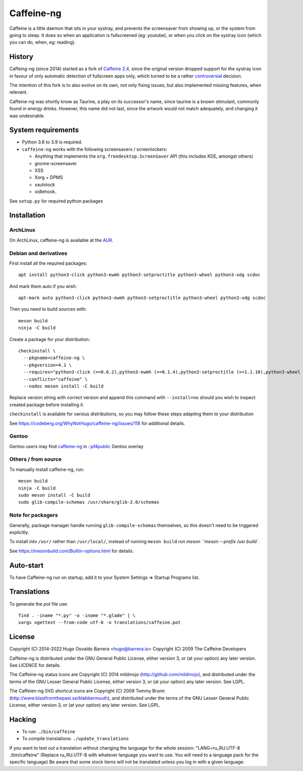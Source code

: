 Caffeine-ng
===========

.. image:: https://ci.codeberg.org/api/badges/WhyNotHugo/caffeine-ng/status.svg
  :target: https://ci.codeberg.org/WhyNotHugo/caffeine-ng/branches/main
  :alt: build status

.. image:: https://img.shields.io/pypi/v/caffeine-ng.svg
  :target: https://pypi.python.org/pypi/caffeine-ng
  :alt: version on pypi

.. image:: https://img.shields.io/pypi/l/caffeine-ng.svg
  :target: https://codeberg.org/WhyNotHugo/caffeine-ng/src/branch/main/LICENCE
  :alt: licence

Caffeine is a little daemon that sits in your systray, and prevents the
screensaver from showing up, or the system from going to sleep. It does so when
an application is fullscreened (eg: youtube), or when you click on the systray
icon (which you can do, when, eg: reading).

History
-------

Caffeing-ng (since 2014) started as a fork of `Caffeine 2.4`_, since the
original version dropped support for the systray icon in favour of only
automatic detection of fullscreen apps only, which turned to be a rather
`controversial`_ decision.

The intention of this fork is to also evolve on its own, not only fixing
issues, but also implemented missing features, when relevant.

Caffeine-ng was shortly know as Taurine, a play on its successor's name, since
taurine is a known stimulant, commonly found in energy drinks.  However, this
name did not last, since the artwork would not match adequately, and changing
it was undesirable.

.. _Caffeine 2.4: http://launchpad.net/caffeine/
.. _controversial: https://bugs.launchpad.net/caffeine/+bug/1321750

System requirements
-------------------

* Python 3.6 to 3.9 is required.

* ``caffeine-ng`` works with the following screensavers / screenlockers:

  * Anything that implements the ``org.freedesktop.ScreenSaver`` API (this
    includes KDE, amongst others)
  * gnome-screensaver
  * XSS
  * Xorg + DPMS
  * xautolock
  * xidlehook.

See ``setup.py`` for required python packages

Installation
------------

ArchLinux
.........

On ArchLinux, caffeine-ng is available at the `AUR`_.

.. _AUR: https://aur.archlinux.org/packages/caffeine-ng/

Debian and derivatives
......................

First install all the required packages::

      apt install python3-click python3-ewmh python3-setproctitle python3-wheel python3-xdg scdoc

And mark them auto if you wish::

      apt-mark auto python3-click python3-ewmh python3-setproctitle python3-wheel python3-xdg scdoc

Then you need to build sources with::

      meson build
      ninja -C build

Create a package for your distribution::

      checkinstall \
        --pkgname=caffeine-ng \
        --pkgversion=4.1 \
        --requires="python3-click (>=0.6.2),python3-ewmh (>=0.1.4),python3-setproctitle (>=1.1.10),python3-wheel (>=0.29.0),python3-xdg (>=0.25)" \
        --conflicts="caffeine" \
        --nodoc meson install -C build

Replace version string with correct version and append this command with
``--install=no`` should you wish to inspect created package before installing
it.

``checkinstall`` is available for various distributions, so you may follow
these steps adapting them to your distribution

See https://codeberg.org/WhyNotHugo/caffeine-ng/issues/118 for additional
details.

Gentoo
......

Gentoo users may find `caffeine-ng <https://github.com/PF4Public/gentoo-overlay/tree/master/x11-misc/caffeine-ng>`_ in `::pf4public <https://github.com/PF4Public/gentoo-overlay>`_ Gentoo overlay

Others / from source
....................

To manually install caffeine-ng, run::

      meson build
      ninja -C build
      sudo meson install -C build
      sudo glib-compile-schemas /usr/share/glib-2.0/schemas

Note for packagers
..................

Generally, package manager handle running ``glib-compile-schemas`` themselves,
so this doesn't need to be triggered explicitly.

To install into ``/usr/`` rather than ``/usr/local/``, instead of running
``meson build`` run `meson ``meson --prefix /usr build``.

See https://mesonbuild.com/Builtin-options.html for details.

Auto-start
----------

To have Caffeine-ng run on startup, add it to your System Settings => Startup
Programs list.

Translations
------------

To generate the `pot` file use::

    find . -iname "*.py" -o -iname "*.glade" | \
    xargs xgettext --from-code utf-8 -o translations/caffeine.pot

License
-------

Copyright (C) 2014-2022 Hugo Osvaldo Barrera <hugo@barrera.io>
Copyright (C) 2009 The Caffeine Developers

Caffeine-ng is distributed under the GNU General Public License, either version
3, or (at your option) any later version. See LICENCE for details.

The Caffeine-ng status icons are Copyright (C) 2014 mildmojo
(http://github.com/mildmojo), and distributed under the terms of the GNU Lesser
General Public License, either version 3, or (at your option) any later
version.  See LGPL.

The Caffeien-ng SVG shortcut icons are Copyright (C) 2009 Tommy Brunn
(http://www.blastfromthepast.se/blabbermouth), and distributed under the
terms of the GNU Lesser General Public License, either version 3, or (at
your option) any later version. See LGPL.

Hacking
-------

* To run: ``./bin/caffeine``
* To compile translations: ``./update_translations``

If you want to test out a translation without changing the language for the
whole session: "LANG=ru_RU.UTF-8 ./bin/caffeine" (Replace ru_RU.UTF-8
with whatever language you want to use. You will need to a language pack
for the specific language) Be aware that some stock items
will not be translated unless you log in with a given language.
